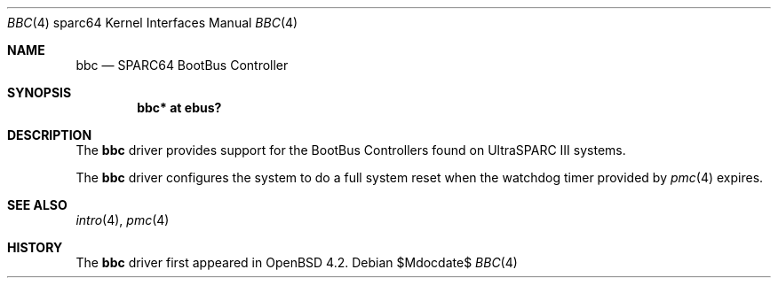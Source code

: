.\"     $OpenBSD: bbc.4,v 1.3 2007/05/31 19:19:57 jmc Exp $
.\"
.\" Copyright (c) 2007 Mark Kettenis <kettenis@openbsd.org>
.\"
.\" Permission to use, copy, modify, and distribute this software for any
.\" purpose with or without fee is hereby granted, provided that the above
.\" copyright notice and this permission notice appear in all copies.
.\"
.\" THE SOFTWARE IS PROVIDED "AS IS" AND THE AUTHOR DISCLAIMS ALL WARRANTIES
.\" WITH REGARD TO THIS SOFTWARE INCLUDING ALL IMPLIED WARRANTIES OF
.\" MERCHANTABILITY AND FITNESS. IN NO EVENT SHALL THE AUTHOR BE LIABLE FOR
.\" ANY SPECIAL, DIRECT, INDIRECT, OR CONSEQUENTIAL DAMAGES OR ANY DAMAGES
.\" WHATSOEVER RESULTING FROM LOSS OF USE, DATA OR PROFITS, WHETHER IN AN
.\" ACTION OF CONTRACT, NEGLIGENCE OR OTHER TORTIOUS ACTION, ARISING OUT OF
.\" OR IN CONNECTION WITH THE USE OR PERFORMANCE OF THIS SOFTWARE.
.\"
.Dd $Mdocdate$
.Dt BBC 4 sparc64
.Os
.Sh NAME
.Nm bbc
.Nd SPARC64 BootBus Controller
.Sh SYNOPSIS
.Cd "bbc* at ebus?"
.Sh DESCRIPTION
The
.Nm
driver provides support for the BootBus Controllers found on
UltraSPARC III systems.
.Pp
The
.Nm
driver configures the system to do a full system reset when the
watchdog timer provided by
.Xr pmc 4
expires.
.Sh SEE ALSO
.Xr intro 4 ,
.Xr pmc 4
.Sh HISTORY
The
.Nm
driver first appeared in
.Ox 4.2 .

